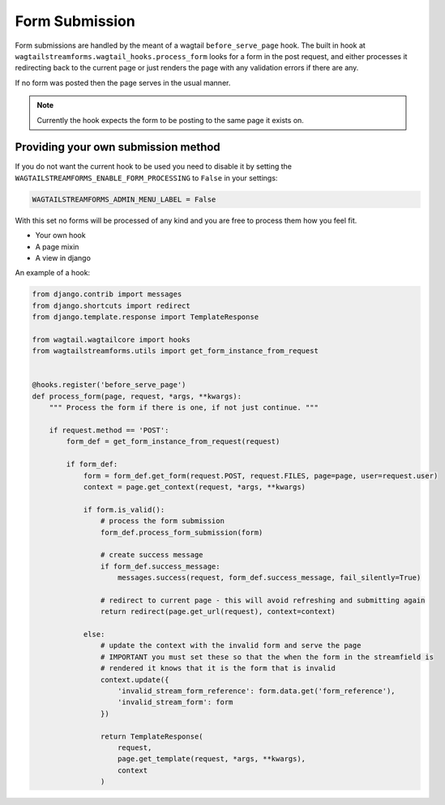 Form Submission
===============

Form submissions are handled by the meant of a wagtail ``before_serve_page`` hook. The built in hook at
``wagtailstreamforms.wagtail_hooks.process_form`` looks for a form in the post request,
and either processes it redirecting back to the current page or just renders the page with
any validation errors if there are any.

If no form was posted then the page serves in the usual manner.

.. note:: Currently the hook expects the form to be posting to the same page it exists on.

Providing your own submission method
------------------------------------

If you do not want the current hook to be used you need to disable it by setting the
``WAGTAILSTREAMFORMS_ENABLE_FORM_PROCESSING`` to ``False`` in your settings:

.. code-block:: python

    WAGTAILSTREAMFORMS_ADMIN_MENU_LABEL = False

With this set no forms will be processed of any kind and you are free to process them how you feel fit.

* Your own hook
* A page mixin
* A view in django

An example of a hook:

.. code-block:: python

    from django.contrib import messages
    from django.shortcuts import redirect
    from django.template.response import TemplateResponse

    from wagtail.wagtailcore import hooks
    from wagtailstreamforms.utils import get_form_instance_from_request


    @hooks.register('before_serve_page')
    def process_form(page, request, *args, **kwargs):
        """ Process the form if there is one, if not just continue. """

        if request.method == 'POST':
            form_def = get_form_instance_from_request(request)

            if form_def:
                form = form_def.get_form(request.POST, request.FILES, page=page, user=request.user)
                context = page.get_context(request, *args, **kwargs)

                if form.is_valid():
                    # process the form submission
                    form_def.process_form_submission(form)

                    # create success message
                    if form_def.success_message:
                        messages.success(request, form_def.success_message, fail_silently=True)

                    # redirect to current page - this will avoid refreshing and submitting again
                    return redirect(page.get_url(request), context=context)

                else:
                    # update the context with the invalid form and serve the page
                    # IMPORTANT you must set these so that the when the form in the streamfield is
                    # rendered it knows that it is the form that is invalid
                    context.update({
                        'invalid_stream_form_reference': form.data.get('form_reference'),
                        'invalid_stream_form': form
                    })

                    return TemplateResponse(
                        request,
                        page.get_template(request, *args, **kwargs),
                        context
                    )
